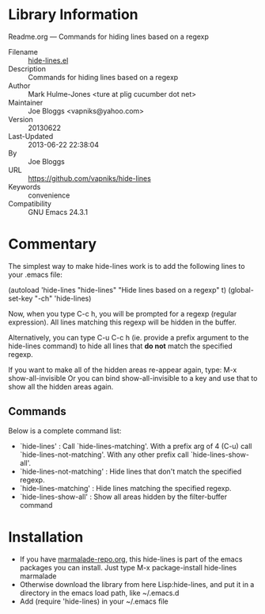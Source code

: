 * Library Information
 Readme.org --- Commands for hiding lines based on a regexp

 - Filename :: [[file:hide-lines.el][hide-lines.el]]
 - Description :: Commands for hiding lines based on a regexp
 - Author :: Mark Hulme-Jones <ture at plig cucumber dot net>
 - Maintainer :: Joe Bloggs <vapniks@yahoo.com>
 - Version :: 20130622
 - Last-Updated :: 2013-06-22 22:38:04
 -           By :: Joe Bloggs
 - URL :: https://github.com/vapniks/hide-lines
 - Keywords :: convenience
 - Compatibility :: GNU Emacs 24.3.1

* Commentary

The simplest way to make hide-lines work is to add the following
lines to your .emacs file:

(autoload 'hide-lines "hide-lines" "Hide lines based on a regexp" t)
(global-set-key "\C-ch" 'hide-lines)

Now, when you type C-c h, you will be prompted for a regexp
(regular expression).  All lines matching this regexp will be
hidden in the buffer.

Alternatively, you can type C-u C-c h (ie. provide a prefix
argument to the hide-lines command) to hide all lines that *do not*
match the specified regexp.

If you want to make all of the hidden areas re-appear again, type:
M-x show-all-invisible
Or you can bind show-all-invisible to a key and use that to show
all the hidden areas again.

** Commands

Below is a complete command list:

 - `hide-lines' : Call `hide-lines-matching'. With a prefix arg of 4 (C-u) call `hide-lines-not-matching'.
   With any other prefix call `hide-lines-show-all'.
 - `hide-lines-not-matching' : Hide lines that don't match the specified regexp.
 - `hide-lines-matching' : Hide lines matching the specified regexp.
 - `hide-lines-show-all' : Show all areas hidden by the filter-buffer command


* Installation

 - If you have [[http://www.marmalade-repo.org/][marmalade-repo.org]], this hide-lines is part of the emacs packages you can install.  Just type M-x package-install hide-lines marmalade 
 - Otherwise download the library from here Lisp:hide-lines, and put it in a directory in the emacs load path, like ~/.emacs.d
 - Add (require 'hide-lines) in your ~/.emacs file
